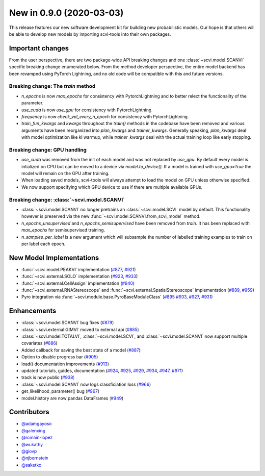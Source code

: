 New in 0.9.0 (2020-03-03)
-------------------------

This release features our new software development kit for building new probabilistic models. Our hope is that others will be able to develop new models by importing scvi-tools into their own packages.

Important changes
~~~~~~~~~~~~~~~~~

From the user perspective, there are two package-wide API breaking changes and one :class:`~scvi.model.SCANVI` specific breaking change enumerated below. From the method developer perspective, the entire model backend has been revamped using PyTorch Lightning, and no old code will be compatible with this and future versions.

Breaking change: The `train` method
^^^^^^^^^^^^^^^^^^^^^^^^^^^^^^^^^^^
- `n_epochs` is now `max_epochs` for consistency with PytorchLightning and to better relect the functionality of the parameter.
- `use_cuda` is now `use_gpu` for consistency with PytorchLightning.
- `frequency` is now `check_val_every_n_epoch` for consistency with PytorchLightning.
- `train_fun_kwargs` and `kwargs` throughout the `train()` methods in the codebase have been removed and various arguments have been reorganized into `plan_kwargs` and `trainer_kwargs`. Generally speaking, `plan_kwargs` deal with model optimization like kl warmup, while `trainer_kwargs` deal with the actual training loop like early stopping.

Breaking change: GPU handling
^^^^^^^^^^^^^^^^^^^^^^^^^^^^^
- `use_cuda` was removed from the init of each model and was not replaced by `use_gpu`. By default every model is intialized on CPU but can be moved to a device via `model.to_device()`. If a model is trained with `use_gpu=True` the model will remain on the GPU after training.
- When loading saved models, scvi-tools will always attempt to load the model on GPU unless otherwise specified.
- We now support specifying which GPU device to use if there are multiple available GPUs.

Breaking change: :class:`~scvi.model.SCANVI`
^^^^^^^^^^^^^^^^^^^^^^^^^^^^^^^^^^^^^^^^^^^^
- :class:`~scvi.model.SCANVI` no longer pretrains an :class:`~scvi.model.SCVI` model by default. This functionality however is preserved via the new :func:`~scvi.model.SCANVI.from_scvi_model` method.
- `n_epochs_unsupervised` and `n_epochs_semisupervised` have been removed from `train`. It has been replaced with `max_epochs` for semisupervised training.
- `n_samples_per_label` is a new argument which will subsample the number of labelled training examples to train on per label each epoch.


New Model Implementations
~~~~~~~~~~~~~~~~~~~~~~~~~
- :func:`~scvi.model.PEAKVI` implementation (`#877`_, `#921`_)
- :func:`~scvi.external.SOLO` implementation (`#923`_, `#933`_)
- :func:`~scvi.external.CellAssign` implementation (`#940`_)
- :func:`~scvi.external.RNAStereoscope` and :func:`~scvi.external.SpatialStereoscope` implementation (`#889`_, `#959`_)
- Pyro integration via :func:`~scvi.module.base.PyroBaseModuleClass` (`#895`_ `#903`_, `#927`_, `#931`_)


Enhancements
~~~~~~~~~~~~
- :class:`~scvi.model.SCANVI` bug fixes (`#879`_)
- :class:`~scvi.external.GIMVI` moved to external api (`#885`_)
- :class:`~scvi.model.TOTALVI`, :class:`~scvi.model.SCVI`, and :class:`~scvi.model.SCANVI` now support multiple covariates (`#886`_)
- Added callback for saving the best state of a model (`#887`_)
- Option to disable progress bar (`#905`_)
- load() documentation improvements (`#913`_)
- updated tutorials, guides, documentation (`#924`_, `#925`_, `#929`_, `#934`_, `#947`_, `#971`_)
- track is now public (`#938`_)
- :class:`~scvi.model.SCANVI` now logs classficiation loss (`#966`_)
- get_likelihood_parameter() bug (`#967`_)
- model.history are now pandas DataFrames (`#949`_)




Contributors
~~~~~~~~~~~~
- `@adamgayoso`_
- `@galenxing`_
- `@romain-lopez`_
- `@wukathy`_
- `@giovp`_
- `@njbernstein`_
- `@saketkc`_

.. _`@romain-lopez`: https://github.com/romain-lopez
.. _`@galenxing`: https://github.com/galenxing
.. _`@adamgayoso`: https://github.com/adamgayoso
.. _`@wukathy`: https://github.com/wukathy
.. _`@giovp`: https://github.com/giovp
.. _`@njbernstein`: https://github.com/njbernstein
.. _`@saketkc`: https://github.com/saketkc


.. _`#877`: https://github.com/YosefLab/scvi-tools/pull/887
.. _`#921`: https://github.com/YosefLab/scvi-tools/pull/921
.. _`#923`: https://github.com/YosefLab/scvi-tools/pull/923
.. _`#933`: https://github.com/YosefLab/scvi-tools/pull/933
.. _`#940`: https://github.com/YosefLab/scvi-tools/pull/940
.. _`#889`: https://github.com/YosefLab/scvi-tools/pull/889
.. _`#959`: https://github.com/YosefLab/scvi-tools/pull/959
.. _`#895`: https://github.com/YosefLab/scvi-tools/pull/895
.. _`#903`: https://github.com/YosefLab/scvi-tools/pull/903
.. _`#927`: https://github.com/YosefLab/scvi-tools/pull/927
.. _`#931`: https://github.com/YosefLab/scvi-tools/pull/931
.. _`#879`: https://github.com/YosefLab/scvi-tools/pull/879
.. _`#885`: https://github.com/YosefLab/scvi-tools/pull/885
.. _`#886`: https://github.com/YosefLab/scvi-tools/pull/886
.. _`#887`: https://github.com/YosefLab/scvi-tools/pull/887
.. _`#905`: https://github.com/YosefLab/scvi-tools/pull/905
.. _`#913`: https://github.com/YosefLab/scvi-tools/pull/913
.. _`#924`: https://github.com/YosefLab/scvi-tools/pull/924
.. _`#925`: https://github.com/YosefLab/scvi-tools/pull/925
.. _`#929`: https://github.com/YosefLab/scvi-tools/pull/929
.. _`#934`: https://github.com/YosefLab/scvi-tools/pull/934
.. _`#947`: https://github.com/YosefLab/scvi-tools/pull/947
.. _`#971`: https://github.com/YosefLab/scvi-tools/pull/971
.. _`#938`: https://github.com/YosefLab/scvi-tools/pull/938
.. _`#966`: https://github.com/YosefLab/scvi-tools/pull/966
.. _`#967`: https://github.com/YosefLab/scvi-tools/pull/967
.. _`#949`: https://github.com/YosefLab/scvi-tools/pull/949
